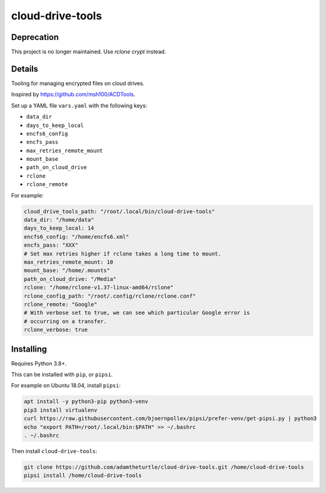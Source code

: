 cloud-drive-tools
=================

Deprecation
-----------

This project is no longer maintained.
Use *rclone crypt* instead.

Details
-------

Tooling for managing encrypted files on cloud drives.

Inspired by https://github.com/msh100/ACDTools.

Set up a YAML file ``vars.yaml`` with the following keys:

-  ``data_dir``
-  ``days_to_keep_local``
-  ``encfs6_config``
-  ``encfs_pass``
-  ``max_retries_remote_mount``
-  ``mount_base``
-  ``path_on_cloud_drive``
-  ``rclone``
-  ``rclone_remote``

For example:

.. code:: yaml

   cloud_drive_tools_path: "/root/.local/bin/cloud-drive-tools"
   data_dir: "/home/data"
   days_to_keep_local: 14
   encfs6_config: "/home/encfs6.xml"
   encfs_pass: "XXX"
   # Set max retries higher if rclone takes a long time to mount.
   max_retries_remote_mount: 10
   mount_base: "/home/.mounts"
   path_on_cloud_drive: "/Media"
   rclone: "/home/rclone-v1.37-linux-amd64/rclone"
   rclone_config_path: "/root/.config/rclone/rclone.conf"
   rclone_remote: "Google"
   # With verbose set to true, we can see which particular Google error is
   # occurring on a transfer.
   rclone_verbose: true

Installing
----------

Requires Python 3.8+.

This can be installed with ``pip``, or ``pipsi``.

For example on Ubuntu 18.04, install ``pipsi``:

.. code:: sh

   apt install -y python3-pip python3-venv
   pip3 install virtualenv
   curl https://raw.githubusercontent.com/bjoernpollex/pipsi/prefer-venv/get-pipsi.py | python3
   echo "export PATH=/root/.local/bin:$PATH" >> ~/.bashrc
   . ~/.bashrc

Then install ``cloud-drive-tools``:

.. code:: sh

   git clone https://github.com/adamtheturtle/cloud-drive-tools.git /home/cloud-drive-tools
   pipsi install /home/cloud-drive-tools
